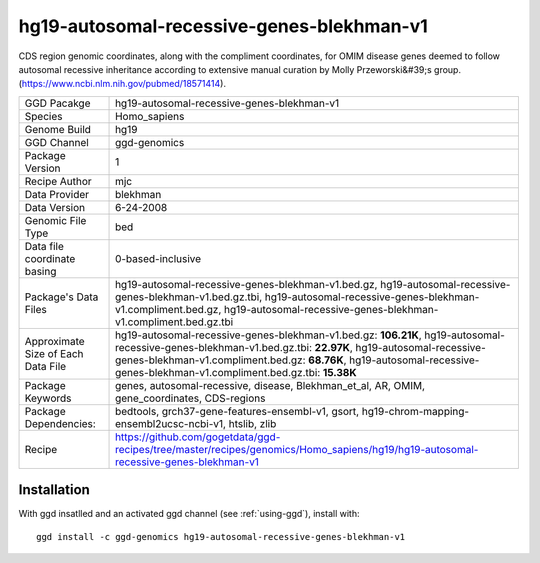 .. _`hg19-autosomal-recessive-genes-blekhman-v1`:

hg19-autosomal-recessive-genes-blekhman-v1
==========================================

|downloads|

CDS region genomic coordinates, along with the compliment coordinates, for OMIM disease genes deemed  to follow autosomal recessive inheritance according to extensive manual curation by Molly Przeworski&#39;s group.(https://www.ncbi.nlm.nih.gov/pubmed/18571414).

================================== ====================================
GGD Pacakge                        hg19-autosomal-recessive-genes-blekhman-v1 
Species                            Homo_sapiens
Genome Build                       hg19
GGD Channel                        ggd-genomics
Package Version                    1
Recipe Author                      mjc 
Data Provider                      blekhman
Data Version                       6-24-2008
Genomic File Type                  bed
Data file coordinate basing        0-based-inclusive
Package's Data Files               hg19-autosomal-recessive-genes-blekhman-v1.bed.gz, hg19-autosomal-recessive-genes-blekhman-v1.bed.gz.tbi, hg19-autosomal-recessive-genes-blekhman-v1.compliment.bed.gz, hg19-autosomal-recessive-genes-blekhman-v1.compliment.bed.gz.tbi
Approximate Size of Each Data File hg19-autosomal-recessive-genes-blekhman-v1.bed.gz: **106.21K**, hg19-autosomal-recessive-genes-blekhman-v1.bed.gz.tbi: **22.97K**, hg19-autosomal-recessive-genes-blekhman-v1.compliment.bed.gz: **68.76K**, hg19-autosomal-recessive-genes-blekhman-v1.compliment.bed.gz.tbi: **15.38K**
Package Keywords                   genes, autosomal-recessive, disease, Blekhman_et_al, AR, OMIM, gene_coordinates, CDS-regions
Package Dependencies:              bedtools, grch37-gene-features-ensembl-v1, gsort, hg19-chrom-mapping-ensembl2ucsc-ncbi-v1, htslib, zlib
Recipe                             https://github.com/gogetdata/ggd-recipes/tree/master/recipes/genomics/Homo_sapiens/hg19/hg19-autosomal-recessive-genes-blekhman-v1
================================== ====================================



Installation
------------

.. highlight: bash

With ggd insatlled and an activated ggd channel (see :ref:`using-ggd`), install with::

   ggd install -c ggd-genomics hg19-autosomal-recessive-genes-blekhman-v1

.. |downloads| image:: https://anaconda.org/ggd-genomics/hg19-autosomal-recessive-genes-blekhman-v1/badges/downloads.svg
               :target: https://anaconda.org/ggd-genomics/hg19-autosomal-recessive-genes-blekhman-v1